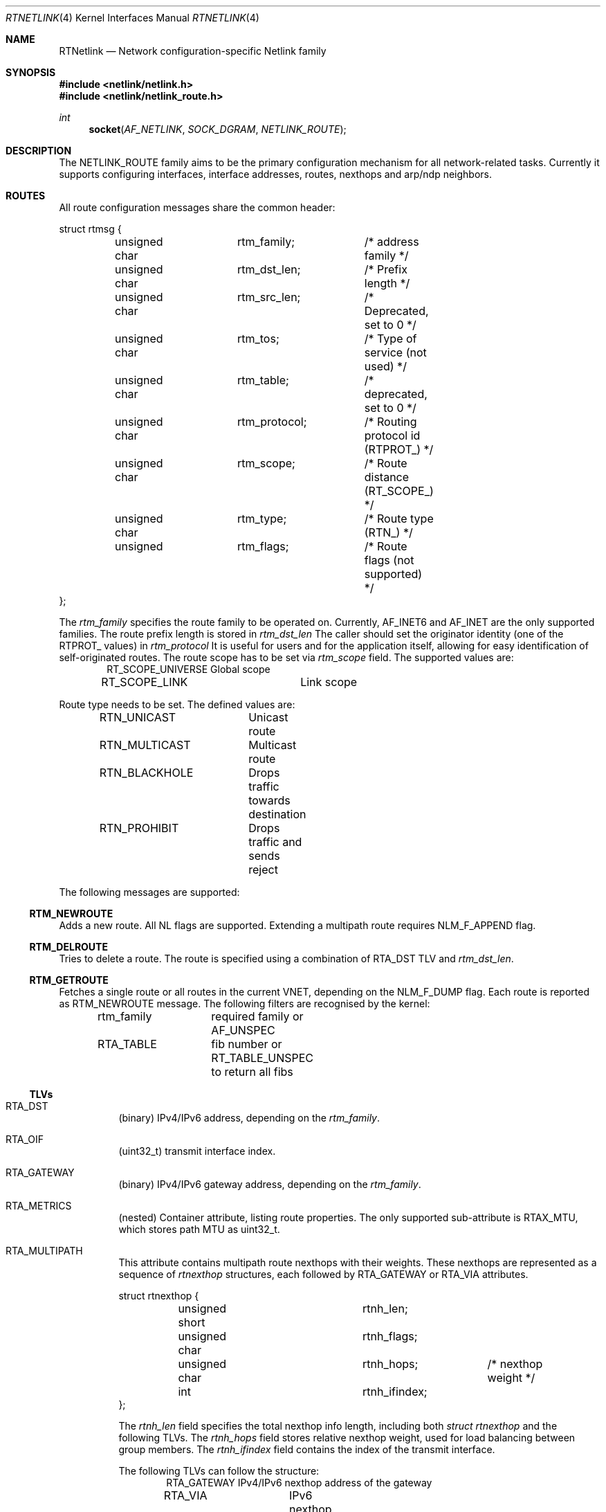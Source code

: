 .\"
.\" Copyright (C) 2022 Alexander Chernikov <melifaro@FreeBSD.org>.
.\"
.\" Redistribution and use in source and binary forms, with or without
.\" modification, are permitted provided that the following conditions
.\" are met:
.\" 1. Redistributions of source code must retain the above copyright
.\"    notice, this list of conditions and the following disclaimer.
.\" 2. Redistributions in binary form must reproduce the above copyright
.\"    notice, this list of conditions and the following disclaimer in the
.\"    documentation and/or other materials provided with the distribution.
.\"
.\" THIS SOFTWARE IS PROVIDED BY THE AUTHOR AND CONTRIBUTORS ``AS IS'' AND
.\" ANY EXPRESS OR IMPLIED WARRANTIES, INCLUDING, BUT NOT LIMITED TO, THE
.\" IMPLIED WARRANTIES OF MERCHANTABILITY AND FITNESS FOR A PARTICULAR PURPOSE
.\" ARE DISCLAIMED.  IN NO EVENT SHALL THE AUTHOR OR CONTRIBUTORS BE LIABLE
.\" FOR ANY DIRECT, INDIRECT, INCIDENTAL, SPECIAL, EXEMPLARY, OR CONSEQUENTIAL
.\" DAMAGES (INCLUDING, BUT NOT LIMITED TO, PROCUREMENT OF SUBSTITUTE GOODS
.\" OR SERVICES; LOSS OF USE, DATA, OR PROFITS; OR BUSINESS INTERRUPTION)
.\" HOWEVER CAUSED AND ON ANY THEORY OF LIABILITY, WHETHER IN CONTRACT, STRICT
.\" LIABILITY, OR TORT (INCLUDING NEGLIGENCE OR OTHERWISE) ARISING IN ANY WAY
.\" OUT OF THE USE OF THIS SOFTWARE, EVEN IF ADVISED OF THE POSSIBILITY OF
.\" SUCH DAMAGE.
.\"
.\" $FreeBSD$
.\"
.Dd November 1, 2022
.Dt RTNETLINK 4
.Os
.Sh NAME
.Nm RTNetlink
.Nd Network configuration-specific Netlink family
.Sh SYNOPSIS
.In netlink/netlink.h
.In netlink/netlink_route.h
.Ft int
.Fn socket AF_NETLINK SOCK_DGRAM NETLINK_ROUTE
.Sh DESCRIPTION
The
.Dv NETLINK_ROUTE
family aims to be the primary configuration mechanism for all
network-related tasks.
Currently it supports configuring interfaces, interface addresses, routes,
nexthops and arp/ndp neighbors.
.Sh ROUTES
All route configuration messages share the common header:
.Bd -literal
struct rtmsg {
	unsigned char	rtm_family;	/* address family */
	unsigned char	rtm_dst_len;	/* Prefix length */
	unsigned char	rtm_src_len;	/* Deprecated, set to 0 */
	unsigned char	rtm_tos;	/* Type of service (not used) */
	unsigned char	rtm_table;	/* deprecated, set to 0 */
	unsigned char	rtm_protocol;	/* Routing protocol id (RTPROT_) */
	unsigned char	rtm_scope;	/* Route distance (RT_SCOPE_) */
	unsigned char	rtm_type;	/* Route type (RTN_) */
	unsigned 	rtm_flags;	/* Route flags (not supported) */
};
.Ed
.Pp
The
.Va rtm_family
specifies the route family to be operated on.
Currently,
.Dv AF_INET6
and
.Dv AF_INET
are the only supported families.
The route prefix length is stored in
.Va rtm_dst_len
.
The caller should set the originator identity (one of the
.Dv RTPROT_
values) in
.Va rtm_protocol
.
It is useful for users and for the application itself, allowing for easy
identification of self-originated routes.
The route scope has to be set via
.Va rtm_scope
field.
The supported values are:
.Bd -literal -offset indent -compact
RT_SCOPE_UNIVERSE	Global scope
RT_SCOPE_LINK		Link scope
.Ed
.Pp
Route type needs to be set.
The defined values are:
.Bd -literal -offset indent -compact
RTN_UNICAST	Unicast route
RTN_MULTICAST	Multicast route
RTN_BLACKHOLE	Drops traffic towards destination
RTN_PROHIBIT	Drops traffic and sends reject
.Ed
.Pp
The following messages are supported:
.Ss RTM_NEWROUTE
Adds a new route.
All NL flags are supported.
Extending a multipath route requires NLM_F_APPEND flag.
.Ss RTM_DELROUTE
Tries to delete a route.
The route is specified using a combination of
.Dv RTA_DST
TLV and
.Va rtm_dst_len .
.Ss RTM_GETROUTE
Fetches a single route or all routes in the current VNET, depending on the
.Dv NLM_F_DUMP
flag.
Each route is reported as
.Dv RTM_NEWROUTE
message.
The following filters are recognised by the kernel:
.Pp
.Bd -literal -offset indent -compact
rtm_family	required family or AF_UNSPEC
RTA_TABLE	fib number or RT_TABLE_UNSPEC to return all fibs
.Ed
.Ss TLVs
.Bl -tag -width indent
.It Dv RTA_DST
(binary) IPv4/IPv6 address, depending on the
.Va rtm_family .
.It Dv RTA_OIF
(uint32_t) transmit interface index.
.It Dv RTA_GATEWAY
(binary) IPv4/IPv6 gateway address, depending on the
.Va rtm_family .
.It Dv RTA_METRICS
(nested) Container attribute, listing route properties.
The only supported sub-attribute is
.Dv RTAX_MTU , which stores path MTU as  uint32_t.
.It Dv RTA_MULTIPATH
This attribute contains multipath route nexthops with their weights.
These nexthops are represented as a sequence of
.Va rtnexthop
structures, each followed by
.Dv RTA_GATEWAY
or
.Dv RTA_VIA
attributes.
.Bd -literal
struct rtnexthop {
	unsigned short		rtnh_len;
	unsigned char		rtnh_flags;
	unsigned char		rtnh_hops;	/* nexthop weight */
	int			rtnh_ifindex;
};
.Ed
.Pp
The
.Va rtnh_len
field specifies the total nexthop info length, including both
.Va struct rtnexthop
and the following TLVs.
The
.Va rtnh_hops
field stores relative nexthop weight, used for load balancing between group
members.
The
.Va rtnh_ifindex
field contains the index of the transmit interface.
.Pp
The following TLVs can follow the structure:
.Bd -literal -offset indent -compact
RTA_GATEWAY	IPv4/IPv6 nexthop address of the gateway
RTA_VIA		IPv6 nexthop address for IPv4 route
RTA_KNH_ID	Kernel-specific index of the nexthop
.Ed
.It Dv RTA_KNH_ID
(uint32_t) (FreeBSD-specific) Auto-allocated kernel index of the nexthop.
.It Dv RTA_RTFLAGS
(uint32_t) (FreeBSD-specific) rtsock route flags.
.It Dv RTA_TABLE
(uint32_t) Fib number of the route.
Default route table is
.Dv RT_TABLE_MAIN .
To explicitely specify "all tables" one needs to set the value to
.Dv RT_TABLE_UNSPEC .
.It Dv RTA_EXPIRES
(uint32_t) seconds till path expiration.
.It Dv RTA_NH_ID
(uint32_t) useland nexthop or nexthop group index.
.El
.Ss Groups
The following groups are defined:
.Bd -literal -offset indent -compact
RTNLGRP_IPV4_ROUTE	Notifies on IPv4 route arrival/removal/change
RTNLGRP_IPV6_ROUTE	Notifies on IPv6 route arrival/removal/change
.Ed
.Sh NEXTHOPS
All nexthop/nexthop group configuration messages share the common header:
.Bd -literal
struct nhmsg {
        unsigned char	nh_family;	/* transport family */
	unsigned char	nh_scope;	/* ignored on RX, filled by kernel */
	unsigned char	nh_protocol;	/* Routing protocol that installed nh */
	unsigned char	resvd;
	unsigned int	nh_flags;	/* RTNH_F_* flags from route.h */
};
.Ed
The
.Va nh_family
specificies the gateway address family.
It can be different from route address family for IPv4 routes with IPv6
nexthops.
The
.Va nh_protocol
is similar to
.Va rtm_protocol
field, which designates originator application identity.
.Pp
The following messages are supported:
.Ss RTM_NEWNEXTHOP
Creates a new nexthop or nexthop group.
.Ss RTM_DELNEXTHOP
Deletes nexthop or nexthhop group.
The required object is specified by the
.Dv RTA_NH_ID
attribute.
.Ss RTM_GETNEXTHOP
Fetches a single nexthop or all nexthops/nexthop groups, depending on the
.Dv NLM_F_DUMP
flag.
The following filters are recognised by the kernel:
.Pp
.Bd -literal -offset indent -compact
RTA_NH_ID	nexthop or nexthtop group id
NHA_GROUPS	match only nexthtop groups
.Ed
.Ss TLVs
.Bl -tag -width indent
.It Dv RTA_NH_ID
(uint32_t) Nexthhop index used to identify particular nexthop or nexthop group.
Should be provided by userland at the nexthtop creation time.
.It Dv NHA_GROUP
This attribute designates the nexthtop group and contains all of its nexthtops
and their relative weights.
The attribute constists of a list of
.Va nexthop_grp
structures:
.Bd -literal
struct nexthop_grp {
	uint32_t	id;		/* nexhop userland index */
	uint8_t		weight;         /* weight of this nexthop */
	uint8_t		resvd1;
	uint16_t	resvd2;
};
.Ed
.It Dv NHA_GROUP_TYPE
(uint16_t) Nexthtop group type, set to one of the following types:
.Bd -literal -offset indent -compact
NEXTHOP_GRP_TYPE_MPATH	default multipath group
.Ed
.It Dv NHA_BLACKHOLE
(flag) Marks the nexthtop as blackhole.
.It Dv NHA_OIF
(uint32_t) Transmit interface index of the nexthtop.
.It Dv NHA_GATEWAY
(binary) IPv4/IPv6 gateway address
.It Dv NHA_GROUPS
(flag) Matches nexthtop groups during dump.
.El
.Ss Groups
The following groups are defined:
.Bd -literal -offset indent -compact
RTNLGRP_NEXTHOP		Notifies on nexthop/groups arrival/removal/change
.Ed
.Sh INTERFACES
All interface configuration messages share the common header:
.Bd -literal
struct ifinfomsg {
	unsigned char	ifi_family;	/* not used, set to 0 */
	unsigned char	__ifi_pad;
	unsigned short	ifi_type;	/* ARPHRD_* */
	int		ifi_index;	/* Inteface index */
	unsigned	ifi_flags;	/* IFF_* flags */
	unsigned	ifi_change;	/* IFF_* change mask */
};
.Ed
.Ss RTM_NEWLINK
Creates a new interface.
The only mandatory TLV is
.Dv IFLA_IFNAME .
.Ss RTM_DELLINK
Deletes the interface specified by
.Dv IFLA_IFNAME .
.Ss RTM_GETLINK
Fetches a single interface or all interfaces in the current VNET, depending on the
.Dv NLM_F_DUMP
flag.
Each interface is reported as a
.Dv RTM_NEWLINK
message.
The following filters are recognised by the kernel:
.Pp
.Bd -literal -offset indent -compact
ifi_index	interface index
IFLA_IFNAME	interface name
IFLA_ALT_IFNAME	interface name
.Ed
.Ss TLVs
.Bl -tag -width indent
.It Dv IFLA_ADDRESS
(binary) Llink-level interface address (MAC).
.It Dv IFLA_BROADCAST
(binary) (readonly) Link-level broadcast address.
.It Dv IFLA_IFNAME
(string) New interface name.
.It Dv IFLA_IFALIAS
(string) Interface description.
.It Dv IFLA_LINK
(uint32_t) (readonly) Interface index.
.It Dv IFLA_MASTER
(uint32_t) Parent interface index.
.It Dv IFLA_LINKINFO
(nested) Interface type-specific attributes:
.Bd -literal -offset indent -compact
IFLA_INFO_KIND		(string) interface type ("vlan")
IFLA_INFO_DATA		(nested) custom attributes
.Ed
The following types and attributes are supported:
.Bl -tag -width indent
.It Dv vlan
.Bd -literal -offset indent -compact
IFLA_VLAN_ID		(uint16_t) 802.1Q vlan id
IFLA_VLAN_PROTOCOL	(uint16_t) Protocol: ETHERTYPE_VLAN or ETHERTYPE_QINQ
.Ed
.El
.It Dv IFLA_OPERSTATE
(uint8_t) Interface operational state per RFC 2863.
Can be one of the following:
.Bd -literal -offset indent -compact
IF_OPER_UNKNOWN		status can not be determined
IF_OPER_NOTPRESENT	some (hardware) component not present
IF_OPER_DOWN		down
IF_OPER_LOWERLAYERDOWN	some lower-level interface is down
IF_OPER_TESTING		in some test mode
IF_OPER_DORMANT		"up" but waiting for some condition (802.1X)
IF_OPER_UP		ready to pass packets
.Ed
.It Dv IFLA_STATS64
(readonly) Consists of the following 64-bit counters structure:
.Bd -literal
struct rtnl_link_stats64 {
	uint64_t rx_packets;	/* total RX packets (IFCOUNTER_IPACKETS) */
	uint64_t tx_packets;	/* total TX packets (IFCOUNTER_OPACKETS) */
	uint64_t rx_bytes;	/* total RX bytes (IFCOUNTER_IBYTES) */
	uint64_t tx_bytes;	/* total TX bytes (IFCOUNTER_OBYTES) */
	uint64_t rx_errors;	/* RX errors (IFCOUNTER_IERRORS) */
	uint64_t tx_errors;	/* RX errors (IFCOUNTER_OERRORS) */
	uint64_t rx_dropped;	/* RX drop (no space in ring/no bufs) (IFCOUNTER_IQDROPS) */
	uint64_t tx_dropped;	/* TX drop (IFCOUNTER_OQDROPS) */
	uint64_t multicast;	/* RX multicast packets (IFCOUNTER_IMCASTS) */
	uint64_t collisions;	/* not supported */
	uint64_t rx_length_errors;	/* not supported */
	uint64_t rx_over_errors;	/* not supported */
	uint64_t rx_crc_errors;		/* not supported */
	uint64_t rx_frame_errors;	/* not supported */
	uint64_t rx_fifo_errors;	/* not supported */
	uint64_t rx_missed_errors;	/* not supported */
	uint64_t tx_aborted_errors;	/* not supported */
	uint64_t tx_carrier_errors;	/* not supported */
	uint64_t tx_fifo_errors;	/* not supported */
	uint64_t tx_heartbeat_errors;	/* not supported */
	uint64_t tx_window_errors;	/* not supported */
	uint64_t rx_compressed;		/* not supported */
	uint64_t tx_compressed;		/* not supported */
	uint64_t rx_nohandler;	/* dropped due to no proto handler (IFCOUNTER_NOPROTO) */
};
.Ed
.El
.Ss Groups
The following groups are defined:
.Bd -literal -offset indent -compact
RTNLGRP_LINK		Notifies on interface arrival/removal/change
.Ed
.Sh INTERFACE ADDRESSES
All interface address configuration messages share the common header:
.Bd -literal
struct ifaddrmsg {
	uint8_t		ifa_family;	/* Address family */
	uint8_t		ifa_prefixlen;	/* Prefix length */
	uint8_t		ifa_flags;	/* Address-specific flags */
	uint8_t		ifa_scope;	/* Address scope */
	uint32_t	ifa_index;	/* Link ifindex */
};
.Ed
.Pp
The
.Va ifa_family
specifies the address family of the interface address.
The
.Va ifa_prefixlen
specifies the prefix length if applicable for the address family.
The
.Va ifa_index
specifies the interface index of the target interface.
.Ss RTM_NEWADDR
Not supported
.Ss RTM_DELADDR
Not supported
.Ss RTM_GETADDR
.Ss TLVs
.Bl -tag -width indent
.It Dv IFA_ADDRESS
(binary) masked interface address or destination address for p2p interfaces.
.It Dv IFA_LOCAL
(binary) local interface address
.It Dv IFA_BROADCAST
(binary) broacast interface address
.El
.Ss Groups
The following groups are defined:
.Bd -literal -offset indent -compact
RTNLGRP_IPV4_IFADDR	Notifies on IPv4 ifaddr arrival/removal/change
RTNLGRP_IPV6_IFADDR	Notifies on IPv6 ifaddr arrival/removal/change
.Ed
.Sh NEIGHBORS
All neighbor configuration messages share the common header:
.Bd -literal
struct ndmsg {
	uint8_t		ndm_family;
	uint8_t		ndm_pad1;
	uint16_t	ndm_pad2;
	int32_t		ndm_ifindex;
	uint16_t	ndm_state;
	uint8_t		ndm_flags;
	uint8_t		ndm_type;
};
.Ed
.Pp
The
.Va ndm_family
field specifies the address family (IPv4 or IPv6) of the neighbor.
The
.Va ndm_ifindex
specifies the interface to operate on.
The
.Va ndm_state
represents the entry state according to the neighbor model.
The state can be one of the following:
.Bd -literal -offset indent -compact
NUD_INCOMPLETE		No lladdr, address resolution in progress
NUD_REACHABLE		reachable & recently resolved
NUD_STALE		has lladdr but it's stale
NUD_DELAY		has lladdr, is stale, probes delayed
NUD_PROBE		has lladdr, is stale, probes sent
NUD_FAILED		unused
.Ed
.Pp
The
.Va ndm_flags
field stores the options specific to this entry.
Available flags:
.Bd -literal -offset indent -compact
NTF_SELF		local station (LLE_IFADDR)
NTF_PROXY		proxy entry (LLE_PUB)
NTF_STICKY		permament entry (LLE_STATIC)
NTF_ROUTER		dst indicated itself as a router
.Ed
.Ss RTM_NEWNEIGH
Creates new neighbor entry.
The mandatory options are
.Dv NDA_DST ,
.Dv NDA_LLADDR
and
.Dv NDA_IFINDEX .
.Ss RTM_DELNEIGH
Deletes the neighbor entry.
The entry is specified by the combination of
.Dv NDA_DST
and
.Dv NDA_IFINDEX .
.Ss RTM_GETNEIGH
Fetches a single neighbor or all neighbors in the current VNET, depending on the
.Dv NLM_F_DUMP
flag.
Each entry is reported as
.Dv RTM_NEWNEIGH
message.
The following filters are recognised by the kernel:
.Pp
.Bd -literal -offset indent -compact
ndm_family	required family or AF_UNSPEC
ndm_ifindex	target ifindex
NDA_IFINDEX	target ifindex
.Ed
.Ss TLVs
.Bl -tag -width indent
.It Dv NDA_DST
(binary) neighbor IPv4/IPv6 address.
.It Dv NDA_LLADDR
(binary) neighbor link-level address.
.It Dv NDA_IFINDEX
(uint32_t) interface index.
.It Dv NDA_FLAGS_EXT
(uint32_t) extended version of
.Va ndm_flags .
.El
.Ss Groups
The following groups are defined:
.Bd -literal -offset indent -compact
RTNLGRP_NEIGH	Notifies on ARP/NDP neighbor  arrival/removal/change
.Ed
.Sh SEE ALSO
.Xr netlink 4 ,
.Xr route 4
.Sh HISTORY
The
.Dv NETLINK_ROUTE
protocol family appeared in
.Fx 14.0 .
.Sh AUTHORS
The netlink was implementated by
.An -nosplit
.An Alexander Chernikov Aq Mt melifaro@FreeBSD.org .
It was derived from the Google Summer of Code 2021 project by
.An Ng Peng Nam Sean .
